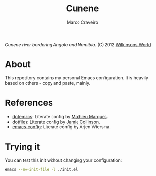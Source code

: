 #+TITLE: Cunene
#+AUTHOR: Marco Craveiro

#+NAME: fig:cunene-river
[[http://www.wilkinsonsworld.com/wp-content/gallery/october-2012/1523-cunene-river-camp-synchro-10-07-2012-dsc03993.jpg]]

/Cunene river bordering Angola and Namibia/. (C) 2012 [[http://www.wilkinsonsworld.com/tag/angola/][Wilkinsons World]]

* About

This repository contains my personal Emacs configuration. It is heavily based on
others - copy and paste, mainly.

* References

- [[https://github.com/angrybacon/dotemacs][dotemacs]]: Literate config by [[https://github.com/angrybacon][Mathieu Marques]].
- [[https://github.com/jamiecollinson/dotfiles][dotfiles]]: Literate config by [[https://github.com/jamiecollinson][Jamie Collinson]].
- [[https://github.com/credmp/emacs-config][emacs-config]]: Literate config by Arjen Wiersma.

* Trying it

You can test this init without changing your configuration:

#+begin_src sh
emacs --no-init-file -l ./init.el
#+end_src
